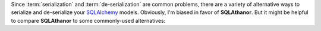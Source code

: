 Since :term:`serialization` and :term:`de-serialization` are common problems,
there are a variety of alternative ways to serialize and de-serialize your
`SQLAlchemy`_ models. Obviously, I'm biased in favor of **SQLAthanor**. But
it might be helpful to compare **SQLAthanor** to some commonly-used alternatives:

.. tabs::

  .. tab:: Rolling Your Own

    Adding your own custom serialization/de-serialization logic to your `SQLAlchemy`_
    declarative models is a very viable strategy. It's what I did for years,
    until I got tired of repeating the same patterns over and over again,
    and decided to build **SQLAthanor** instead.

    But of course, implementing custom serialization/de-serialization logic takes
    a bit of effort.

    .. tip::

      **When to use it?**

      In practice, I find that rolling my own solution is great when it's a simple
      model with very limited business logic. It's a "quick-and-dirty" solution,
      where I'm trading rapid implementation (yay!) for less
      flexibility/functionality (boo!).

      Considering how easy **SQLAthanor** is to configure / apply, however, I
      find that I never really roll my own serialization/de-serialization approach
      when working `SQLAlchemy`_ models any more.

  .. tab:: Pydantic

    .. tip::

      Because `Pydantic`_ is growing in popularity, we have decided to integrate `Pydantic`_
      support within **SQLAthanor**.

      Using
      :func:`generate_model_from_pydantic() <sqlathanor.declarative.generate_model_from_pydantic>`,
      you can now programmatically generate a **SQLAthanor**
      :class:`BaseModel <sqlathanor.declarative.BaseModel>` from your
      :term:`Pydantic models <Pydantic Model>`.

      This allows you to only maintain *one* representation of your data model (the
      `Pydantic`_ one), while still being able to use SQLAthanor's rich serialization /
      de-serialization configuration functionality.

    `Pydantic`_ is an amazing object parsing library that leverages native Python typing
    to provide simple syntax and rich functionality. While I have philosophical quibbles
    about some of its API semantics and architectural choices, I cannot deny that it is
    elegant, extremely performant, and all around excellent.

    Since `FastAPI`_, one of the fastest-growing web application frameworks in the Python
    ecosystem is tightly coupled with `Pydantic`_, it has gained significant ground within
    the community.

    However, when compared to **SQLAthanor** it has a number of architectural limitations:

    While `Pydantic`_ has excellent serialization and deserialization functionality to
    JSON, it is extremely limited with its serialization/deserialization support for other
    common data formats like CSV or YAML.

    Second, by its design `Pydantic`_ forces you to maintain **multiple** representations
    of your data model. On the one hand, you will need your `SQLAlchemy`_ ORM
    representation, but then you will *also* need one or more `Pydantic`_ models that will
    be used to serialize/de-serialize your model instances.

    Third, by its design, `Pydantic`_ tends to lead to significant amounts of duplicate
    code, maintaining similar-but-not-quite-identical versions of your data models (with
    one `Pydantic`_ schema for each context in which you might serialize/de-serialize your
    data model).

    Fourth, its API semantics can get extremely complicated when trying to use it as a
    true serialization/de-serialization library.

    While `Pydantic`_ has made efforts to integrate ORM support into its API, that
    functionality is relatively limited in its current form.

    .. tip::

      **When to use it?**

      `Pydantic`_ is easy to use when building simple web applications due to its
      reliance on native Python typing. The need to maintain multiple representations
      of your data models is a trivial burden with small applications or relatively
      simple data models.

      `Pydantic`_ is also practically required when building applications using the
      excellent `FastAPI`_ framework.

      So given these two things, we recommend using `Pydantic`_ *in combination* with
      **SQLAthanor** to get the best of both words: native Python typing for validation
      against your Python model (via `Pydantic`_) with rich configurable
      serialization/de-serialization logic (via **SQLAthanor**), all integrated into
      the underlying `SQLAlchemy`_ ORM.

  .. tab:: Marshmallow

    The `Marshmallow`_ library and its `Marshmallow-SQLAlchemy`_ extension are
    both fantastic. However, they have one major architectural difference to
    **SQLAthanor** and several more minor differences:

    The biggest difference is that by design, they force you to maintain *two*
    representations of your data model. One is your `SQLAlchemy`_
    :term:`model class`, while the other is your `Marshmallow`_ schema (which
    determines how your model is serialized/de-serialized). `Marshmallow-SQLAlchemy`_
    specifically tries to simplify this by generating a schema based on your
    :term:`model class`, but you still need to configure, manage, and maintain
    both representations - which as your project gets more complex, becomes
    non-trivial.

    **SQLAthanor** by contrast lets you configure serialization/deserialization
    **in** your `SQLAlchemy`_ :term:`model class` definition. You're only maintaining
    *one* data model representation in your Python code, which is a massive
    time/effort/risk-reduction.

    Other notable differences relate to the API/syntax used to support
    non-:term:`JSON <JavaScript Object Notation (JSON)>` formats. I think `Marshmallow`_
    uses a non-obvious approach, while with **SQLAthanor** the APIs are clean and simple.
    Of course, on this point, YMMV.

    .. tip::

      **When to use it?**

      `Marshmallow`_ has one advantage over **SQLAthanor**: It can serialize/de-serialize
      *any* Python object, whether it is a `SQLAlchemy`_ model class or not.
      **SQLAthanor** only works with `SQLAlchemy`_.

      As a result, it may be worth using `Marshmallow`_ instead of **SQLAthanor**
      if you expect to be serializing / de-serializing a lot of non-`SQLAlchemy`_
      objects.

  .. tab:: Colander

    The `Colander`_ library and the `ColanderAlchemy`_ extension are both great,
    but they have a similar *major* architectural difference to **SQLAthanor** as
    `Marshmallow`_/`Marshmallow-SQLAlchemy`_:

    By design, they force you to maintain *two* representations of your data model.
    One is your `SQLAlchemy`_ :term:`model class`, while the other is your
    `Colander`_ schema (which determines how your model is serialized/de-serialized).
    `ColanderAlchemy`_ tries to simplify this by generating a schema based on your
    :term:`model class`, but you still need to configure, manage, and maintain
    both representations - which as your project gets more complex, becomes
    non-trivial.

    **SQLAthanor** by contrast lets you configure serialization/deserialization
    **in** your `SQLAlchemy`_ :term:`model class` definition. You're only maintaining
    *one* data model representation in your Python code, which is a massive
    time/effort/risk-reduction.

    A second major difference is that, again by design, `Colander`_ is designed
    to serialize/de-serialize Python objects to a set of Python primitives. Since
    neither :term:`JSON <JavaScript Object Notation (JSON)>`,
    :term:`CSV <Comma-Separated Value (CSV)>`, or
    :term:`YAML <YAML Ain't a Markup Language (YAML)>` are Python primitives, you'll
    still need to serialize/de-serialize `Colander`_'s input/output to/from its
    final "transmissable" form. Once you've got a Python primitive, this isn't
    difficult - but it is an extra step.

    .. tip::

      **When to use it?**

      `Colander`_ has one advantage over **SQLAthanor**: It can serialize/de-serialize
      *any* Python object, whether it is a `SQLAlchemy`_ model class or not.
      **SQLAthanor** only works with `SQLAlchemy`_.

      As a result, it may be worth using `Colander`_ instead of **SQLAthanor**
      if you expect to be serializing / de-serializing a lot of non-`SQLAlchemy`_
      objects.

  .. tab:: pandas

    `pandas`_ is one of my favorite analytical libraries. It has a number of
    great methods that adopt a simple syntax, like ``read_csv()`` or ``to_csv()``
    which de-serialize / serialize data to various formats (including SQL, JSON, CSV,
    etc.).

    So at first blush, one might think: Why not just use `pandas`_ to handle
    serialization/de-serialization?

    Well, `pandas`_ isn't really a serialization alternative to **SQLAthanor**.
    More properly, it is an ORM alternative to `SQLAlchemy`_ itself.

    I could write (and `have written <https://www.reddit.com/r/Python/comments/90jxnv/sqlathanor_serialization_deserialization_for/e2s8aeh/>`_)
    a lot on the subject, but the key difference is that `pandas`_ is a "lightweight"
    ORM that focuses on providing a Pythonic interface to work with the output
    of single SQL queries. It does not support complex relationships between tables,
    or support the abstracted definition of business logic that applies to an
    object representation of a "concept" stored in your database.

    `SQLAlchemy`_ is *specifically* designed to do those things.

    So you can think of `pandas`_ as being a less-abstract, "closer to bare metal"
    ORM - which is what you want if you want very efficient computations, on
    relatively "flat" (non-nested/minimally relational) data. Modification or
    manipulation of the data can be done by mutating your `pandas`_ ``DataFrame``
    without *too much* maintenance burden because those mutations/modifications
    probably don't rely too much on complex abstract business logic.

    **SQLAthanor** piggybacks on `SQLAlchemy`_'s business logic-focused ORM
    capabilities. It is designed to allow you to configure expected behavior *once*
    and then re-use that capability across all instances (records) of your data.
    And it's designed to play well with all of the other complex abstractions that
    `SQLAlchemy`_ supports, like :term:`relationships <relationship>`,
    :term:`hybrid properties <hybrid property>`, :ref:`reflection <using_reflection>`,
    or :term:`association proxies <association proxy>`.

    `pandas`_ serialization/de-serialization capabilities can only be configured
    "at use-time" (in the method call), which leads to a higher maintenance burden.
    **SQLAthanor**'s serialization/de-serialization capabilities are specifically
    designed to be configurable when defining your data model.

    .. tip::

      **When to use it?**

      The decision of whether to use `pandas`_ or `SQLAlchemy`_ is a complex one,
      but in my experience a good rule of thumb is to ask yourself whether you're
      going to need to apply complex business logic to your data.

      The more complex the business logic is, the more likely `SQLAlchemy`_ will
      be a better solution. And *if* you are using `SQLAlchemy`_, then **SQLAthanor**
      provides great and easy-to-use serialization/de-serialization capabilities.

.. _Marshmallow: https://marshmallow.readthedocs.io/en/3.0/
.. _Marshmallow-SQLAlchemy: https://marshmallow-sqlalchemy.readthedocs.io/en/latest/
.. _Pydantic: https://pydantic-docs.helpmanual.io/
.. _FastAPI: https://fastapi.tiangolo.com/
.. _Colander: https://docs.pylonsproject.org/projects/colander/en/latest/
.. _ColanderAlchemy: https://colanderalchemy.readthedocs.io/en/latest/
.. _pandas: http://pandas.pydata.org/
.. _SQLAlchemy: http://www.sqlalchemy.org
